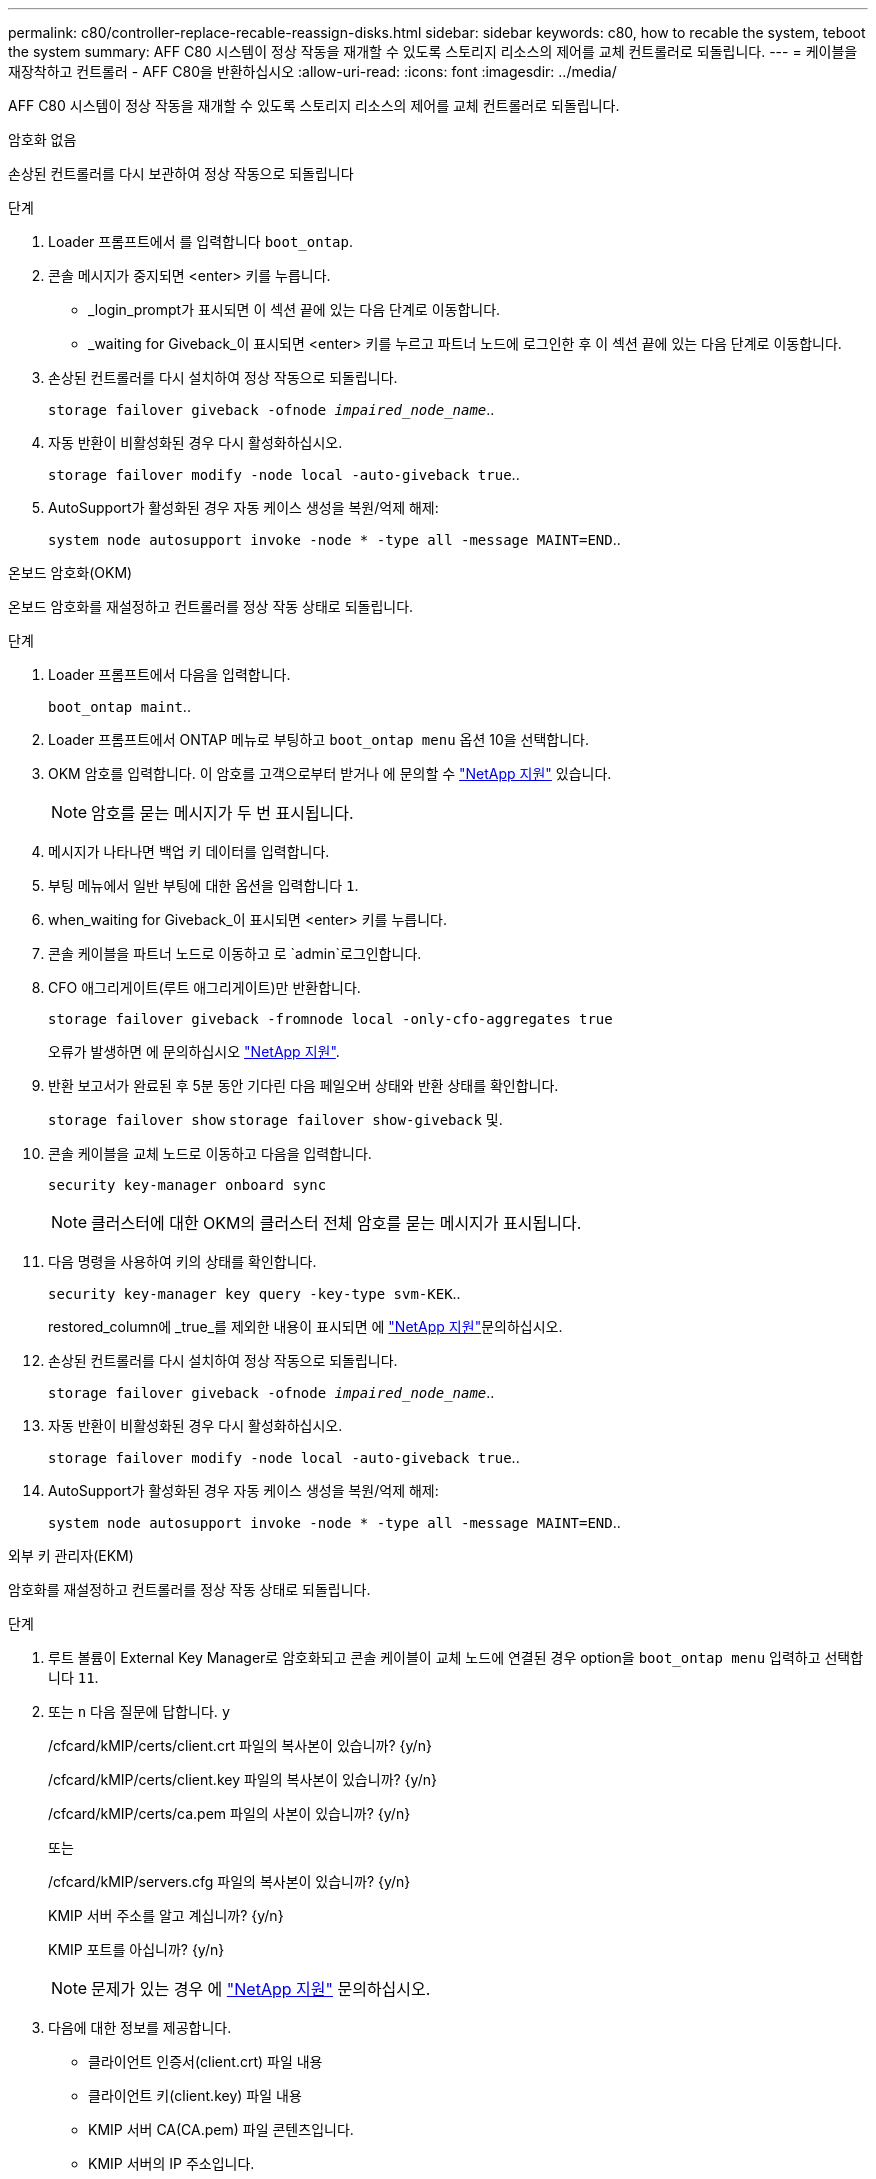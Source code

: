 ---
permalink: c80/controller-replace-recable-reassign-disks.html 
sidebar: sidebar 
keywords: c80, how to recable the system, teboot the system 
summary: AFF C80 시스템이 정상 작동을 재개할 수 있도록 스토리지 리소스의 제어를 교체 컨트롤러로 되돌립니다. 
---
= 케이블을 재장착하고 컨트롤러 - AFF C80을 반환하십시오
:allow-uri-read: 
:icons: font
:imagesdir: ../media/


[role="lead"]
AFF C80 시스템이 정상 작동을 재개할 수 있도록 스토리지 리소스의 제어를 교체 컨트롤러로 되돌립니다.

[role="tabbed-block"]
====
.암호화 없음
--
손상된 컨트롤러를 다시 보관하여 정상 작동으로 되돌립니다

.단계
. Loader 프롬프트에서 를 입력합니다 `boot_ontap`.
. 콘솔 메시지가 중지되면 <enter> 키를 누릅니다.
+
** _login_prompt가 표시되면 이 섹션 끝에 있는 다음 단계로 이동합니다.
** _waiting for Giveback_이 표시되면 <enter> 키를 누르고 파트너 노드에 로그인한 후 이 섹션 끝에 있는 다음 단계로 이동합니다.


. 손상된 컨트롤러를 다시 설치하여 정상 작동으로 되돌립니다.
+
`storage failover giveback -ofnode _impaired_node_name_`..

. 자동 반환이 비활성화된 경우 다시 활성화하십시오.
+
`storage failover modify -node local -auto-giveback true`..

. AutoSupport가 활성화된 경우 자동 케이스 생성을 복원/억제 해제:
+
`system node autosupport invoke -node * -type all -message MAINT=END`..



--
.온보드 암호화(OKM)
--
온보드 암호화를 재설정하고 컨트롤러를 정상 작동 상태로 되돌립니다.

.단계
. Loader 프롬프트에서 다음을 입력합니다.
+
`boot_ontap maint`..

. Loader 프롬프트에서 ONTAP 메뉴로 부팅하고 `boot_ontap menu` 옵션 10을 선택합니다.
. OKM 암호를 입력합니다. 이 암호를 고객으로부터 받거나 에 문의할 수 https://support.netapp.com["NetApp 지원"] 있습니다.
+

NOTE: 암호를 묻는 메시지가 두 번 표시됩니다.

. 메시지가 나타나면 백업 키 데이터를 입력합니다.
. 부팅 메뉴에서 일반 부팅에 대한 옵션을 입력합니다 `1`.
. when_waiting for Giveback_이 표시되면 <enter> 키를 누릅니다.
. 콘솔 케이블을 파트너 노드로 이동하고 로 `admin`로그인합니다.
. CFO 애그리게이트(루트 애그리게이트)만 반환합니다.
+
`storage failover giveback -fromnode local -only-cfo-aggregates true`

+
오류가 발생하면 에 문의하십시오 https://support.netapp.com["NetApp 지원"].

. 반환 보고서가 완료된 후 5분 동안 기다린 다음 페일오버 상태와 반환 상태를 확인합니다.
+
`storage failover show` `storage failover show-giveback` 및.

. 콘솔 케이블을 교체 노드로 이동하고 다음을 입력합니다.
+
`security key-manager onboard sync`

+

NOTE: 클러스터에 대한 OKM의 클러스터 전체 암호를 묻는 메시지가 표시됩니다.

. 다음 명령을 사용하여 키의 상태를 확인합니다.
+
`security key-manager key query -key-type svm-KEK`..

+
restored_column에 _true_를 제외한 내용이 표시되면 에 https://support.netapp.com["NetApp 지원"]문의하십시오.

. 손상된 컨트롤러를 다시 설치하여 정상 작동으로 되돌립니다.
+
`storage failover giveback -ofnode _impaired_node_name_`..

. 자동 반환이 비활성화된 경우 다시 활성화하십시오.
+
`storage failover modify -node local -auto-giveback true`..

. AutoSupport가 활성화된 경우 자동 케이스 생성을 복원/억제 해제:
+
`system node autosupport invoke -node * -type all -message MAINT=END`..



--
.외부 키 관리자(EKM)
--
암호화를 재설정하고 컨트롤러를 정상 작동 상태로 되돌립니다.

.단계
. 루트 볼륨이 External Key Manager로 암호화되고 콘솔 케이블이 교체 노드에 연결된 경우 option을 `boot_ontap menu` 입력하고 선택합니다 `11`.
. 또는 `n` 다음 질문에 답합니다. `y`
+
/cfcard/kMIP/certs/client.crt 파일의 복사본이 있습니까? {y/n}

+
/cfcard/kMIP/certs/client.key 파일의 복사본이 있습니까? {y/n}

+
/cfcard/kMIP/certs/ca.pem 파일의 사본이 있습니까? {y/n}

+
또는

+
/cfcard/kMIP/servers.cfg 파일의 복사본이 있습니까? {y/n}

+
KMIP 서버 주소를 알고 계십니까? {y/n}

+
KMIP 포트를 아십니까? {y/n}

+

NOTE: 문제가 있는 경우 에 https://support.netapp.com["NetApp 지원"] 문의하십시오.

. 다음에 대한 정보를 제공합니다.
+
** 클라이언트 인증서(client.crt) 파일 내용
** 클라이언트 키(client.key) 파일 내용
** KMIP 서버 CA(CA.pem) 파일 콘텐츠입니다.
** KMIP 서버의 IP 주소입니다.
** KMIP 서버의 포트입니다.


. 시스템이 처리되면 부팅 메뉴가 표시됩니다. 정상 부팅의 경우 '1'을 선택하십시오.
. 테이크오버 상태를 확인합니다.
+
`storage failover show`..

. 고급 모드로 전환하여 복구된 노드의 코어 덤프가 저장되는지 확인합니다.
+
`set -privilege advanced` 그런 다음 `run local partner savecore`

. 손상된 컨트롤러를 다시 설치하여 정상 작동으로 되돌립니다.
+
`storage failover giveback -ofnode _impaired_node_name_`..

. 자동 반환이 비활성화된 경우 다시 활성화하십시오.
+
`storage failover modify -node local -auto-giveback true`..

. AutoSupport가 활성화된 경우 자동 케이스 생성을 복원/억제 해제:
+
`system node autosupport invoke -node * -type all -message MAINT=END`..



--
====